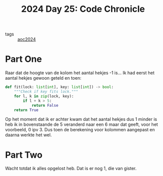 :PROPERTIES:
:ID:       93d42259-1ca8-4c40-aec3-de8039846b06
:END:
#+title: 2024 Day 25: Code Chronicle
#+filetags: :python:
- tags :: [[id:212a04da-2f2f-42a8-aac3-6cc62a805688][aoc2024]]

* Part One

Raar dat de hoogte van de kolom het aantal hekjes -1 is...
Ik had eerst het aantal hekjes gewoon geteld en toen:

#+begin_src python
def fit(lock: list[int], key: list[int]) -> bool:
    """Check if key fits lock."""
    for l, k in zip(lock, key):
        if l + k > 5:
            return False
    return True
#+end_src

Op het moment dat ik er achter kwam dat het aantal hekjes dus 1 minder is heb ik in bovenstaande de 5 veranderd naar een 6 maar dat geeft, voor het voorbeeld, 0 ipv 3. Dus toen de berekening voor kolommen aangepast en daarna werkte het wel.


* Part Two

Wacht totdat ik alles opgelost heb.
Dat is er nog 1, die van gister.
